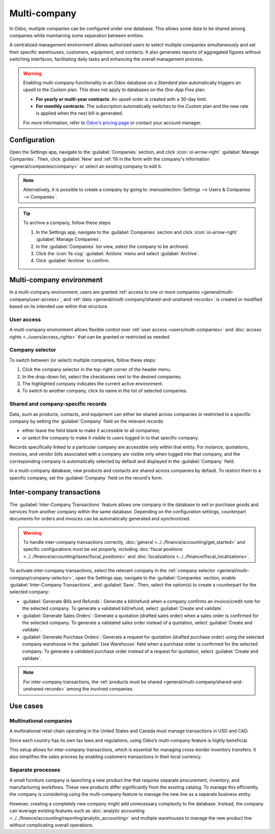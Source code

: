 =============
Multi-company
=============

.. seealso::
   :ref:`Branches <general/companies/branches>`

.. |mcd| replace:: multi-company database

In Odoo, multiple companies can be configured under one database. This allows some data to be shared
among companies while maintaining some separation between entities.

A centralized management environment allows authorized users to select multiple companies
simultaneously and set their specific warehouses, customers, equipment, and contacts. It also
generates reports of aggregated figures without switching interfaces, facilitating daily tasks and
enhancing the overall management process.

.. warning::
   Enabling multi-company functionality in an Odoo database on a *Standard* plan automatically
   triggers an upsell to the *Custom* plan. This does not apply to databases on the *One-App Free*
   plan.

   - **For yearly or multi-year contracts**: An upsell order is created with a 30-day limit.
   - **For monthly contracts**: The subscription automatically switches to the *Custom* plan and
     the new rate is applied when the next bill is generated.

   For more information, refer to `Odoo's pricing page <https://www.odoo.com/pricing-plan>`_ or
   contact your account manager.

.. _general/multi-company/configuration:

Configuration
=============

Open the Settings app, navigate to the :guilabel:`Companies` section, and click
:icon:`oi-arrow-right` :guilabel:`Manage Companies`. Then, click :guilabel:`New` and :ref:`fill in
the form with the company's information <general/companies/company>` or select an existing company
to edit it.

.. note::
   Alternatively, it is possible to create a company by going to :menuselection:`Settings --> Users
   & Companies --> Companies`.

.. tip::
   To archive a company, follow these steps:

   #. In the Settings app, navigate to the :guilabel:`Companies` section and click
      :icon:`oi-arrow-right` :guilabel:`Manage Companies`.
   #. In the :guilabel:`Companies` list view, select the company to be archived.
   #. Click the :icon:`fa-cog` :guilabel:`Actions` menu and select :guilabel:`Archive`.
   #. Click :guilabel:`Archive` to confirm.

.. _general/multi-company/multi-company-environment:

Multi-company environment
=========================

In a multi-company environment, users are granted :ref:`access to one or more companies
<general/multi-company/user-access>`, and :ref:`data
<general/multi-company/shared-and-unshared-records>` is created or modified based on its intended
use within that structure.

.. _general/multi-company/user-access:

User access
-----------

A multi-company environment allows flexible control over :ref:`user access <users/multi-companies>`
and :doc:`access rights <../users/access_rights>` that can be granted or restricted as needed.

.. _general/multi-company/company-selector:

Company selector
----------------

To switch between (or select) multiple companies, follow these steps:

#. Click the company selector in the top-right corner of the header menu.
#. In the drop-down list, select the checkboxes next to the desired companies.
#. The highlighted company indicates the current active environment.
#. To switch to another company, click its name in the list of selected companies.

.. example::
   In the example below, the user can access six companies, two of which are selected. The current
   active company is *My Company (San Francisco)*.

   .. image:: multi_company/multi-companies-menu-dashboard.png
      :alt: View of the companies menu through the main dashboard in Odoo.

.. _general/multi-company/shared-and-unshared-records:

Shared and company-specific records
-----------------------------------

Data, such as products, contacts, and equipment can either be shared across companies or restricted
to a specific company by setting the :guilabel:`Company` field on the relevant records:

- either leave the field blank to make it accessible to all companies;
- or select the company to make it visible to users logged in to that specific company.

Records specifically linked to a particular company are accessible only within that entity. For
instance, quotations, invoices, and vendor bills associated with a company are visible only when
logged into that company, and the corresponding company is automatically selected by default and
displayed in the :guilabel:`Company` field.

In a |mcd|, new products and contacts are shared across companies by default. To restrict them to a
specific company, set the :guilabel:`Company` field on the record's form.

.. _general/multi-company/inter-company-transactions:

Inter-company transactions
==========================

The :guilabel:`Inter-Company Transactions` feature allows one company in the database to sell or
purchase goods and services from another company within the same database. Depending on the
configuration settings, counterpart documents for orders and invoices can be automatically generated
and synchronized.

.. warning::
   To handle inter-company transactions correctly, :doc:`general
   <../../finance/accounting/get_started>` and specific configurations must be set properly,
   including :doc:`fiscal positions <../../finance/accounting/taxes/fiscal_positions>` and
   :doc:`localizations <../../finance/fiscal_localizations>`.

To activate inter-company transactions, select the relevant company in the :ref:`company selector
<general/multi-company/company-selector>`, open the Settings app, navigate to the
:guilabel:`Companies` section, enable :guilabel:`Inter-Company Transactions`, and :guilabel:`Save`.
Then, select the option(s) to create a counterpart for the selected company:

- :guilabel:`Generate Bills and Refunds`: Generate a bill/refund when a company confirms an
  invoice/credit note for the selected company. To generate a validated bill/refund, select
  :guilabel:`Create and validate`.
- :guilabel:`Generate Sales Orders`: Generate a quotation (drafted sales order) when a sales order
  is confirmed for the selected company. To generate a validated sales order instead of a quotation,
  select :guilabel:`Create and validate`.
- :guilabel:`Generate Purchase Orders`: Generate a request for quotation (drafted purchase order)
  using the selected company warehouse in the :guilabel:`Use Warehouse` field when a purchase order
  is confirmed for the selected company. To generate a validated purchase order instead of a request
  for quotation, select :guilabel:`Create and validate`.

.. note::
   For inter-company transactions, the :ref:`products must be shared
   <general/multi-company/shared-and-unshared-records>` among the involved companies.

.. example::
   :guilabel:`Generate Bills and Refunds`: when an invoice for :guilabel:`Customer` `JS Store US` is
   posted on `JS Store Belgium`, a vendor bill is automatically created in `JS Store US`.

   :guilabel:`Generate Sales Orders`: when a sales order for :guilabel:`Customer` `JS
   Store US` is confirmed on `JS Store Belgium`, a purchase order on `JS Store US` is automatically
   created (and confirmed if the :guilabel:`Create and validate` option is selected).

.. seealso::
   - :doc:`Multi-company Guidelines <../../../developer/howtos/company>`
   - :doc:`../../finance/accounting/get_started/multi_currency`

.. _general/multi-company/use-cases:

Use cases
=========

.. _general/multi-company/use-cases-multinational-companies:

Multinational companies
-----------------------

A multinational retail chain operating in the United States and Canada must manage transactions in
USD and CAD.

Since each country has its own tax laws and regulations, using Odoo’s multi-company feature is
highly beneficial.

This setup allows for inter-company transactions, which is essential for managing cross-border
inventory transfers. It also simplifies the sales process by enabling customers transactions in
their local currency.

.. _general/multi-company/use-cases-seperate-processes:

Separate processes
------------------

A small furniture company is launching a new product line that requires separate procurement,
inventory, and manufacturing workflows. These new products differ significantly from the existing
catalog. To manage this efficiently, the company is considering using the multi-company feature to
manage the new line as a separate business entity.

However, creating a completely new company might add unnecessary complexity to the database.
Instead, the company can leverage existing features such as :doc:`analytic accounting
<../../finance/accounting/reporting/analytic_accounting>` and multiple warehouses to manage the new
product line without complicating overall operations.
